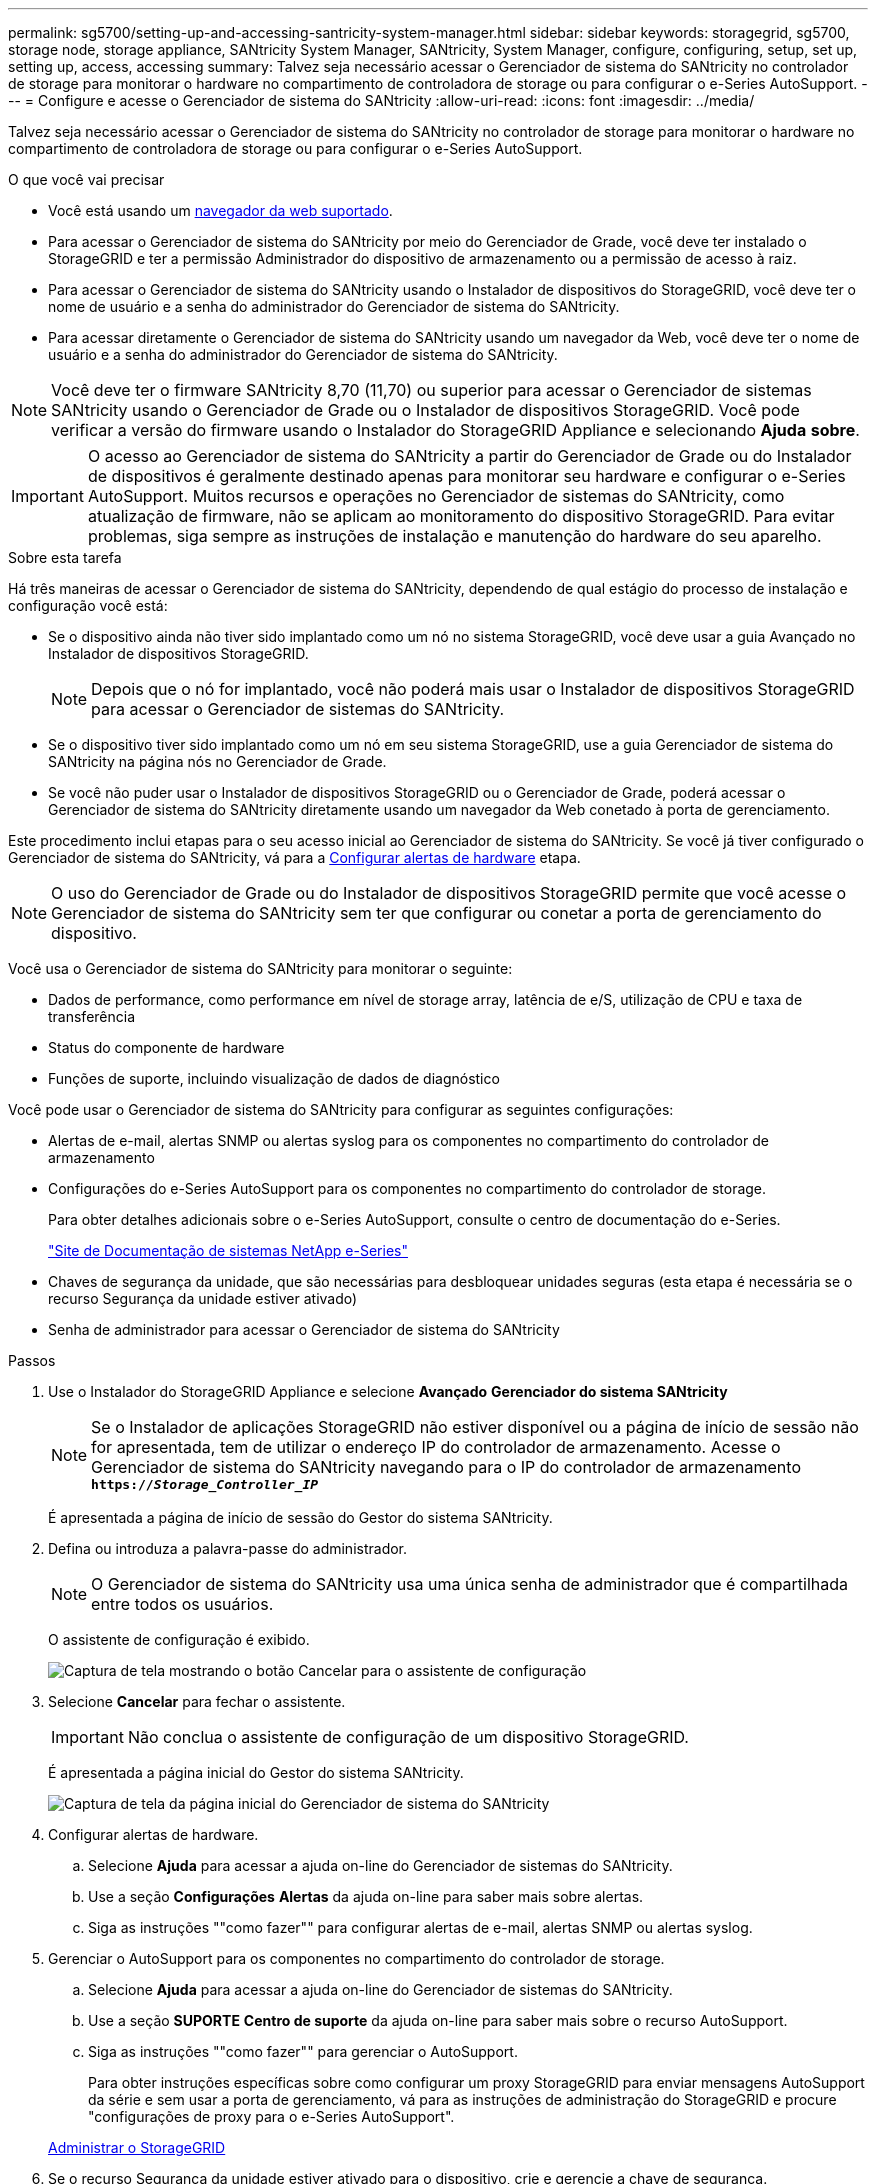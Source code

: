 ---
permalink: sg5700/setting-up-and-accessing-santricity-system-manager.html 
sidebar: sidebar 
keywords: storagegrid, sg5700, storage node, storage appliance, SANtricity System Manager, SANtricity, System Manager, configure, configuring, setup, set up, setting up, access, accessing 
summary: Talvez seja necessário acessar o Gerenciador de sistema do SANtricity no controlador de storage para monitorar o hardware no compartimento de controladora de storage ou para configurar o e-Series AutoSupport. 
---
= Configure e acesse o Gerenciador de sistema do SANtricity
:allow-uri-read: 
:icons: font
:imagesdir: ../media/


[role="lead"]
Talvez seja necessário acessar o Gerenciador de sistema do SANtricity no controlador de storage para monitorar o hardware no compartimento de controladora de storage ou para configurar o e-Series AutoSupport.

.O que você vai precisar
* Você está usando um xref:../admin/web-browser-requirements.adoc[navegador da web suportado].
* Para acessar o Gerenciador de sistema do SANtricity por meio do Gerenciador de Grade, você deve ter instalado o StorageGRID e ter a permissão Administrador do dispositivo de armazenamento ou a permissão de acesso à raiz.
* Para acessar o Gerenciador de sistema do SANtricity usando o Instalador de dispositivos do StorageGRID, você deve ter o nome de usuário e a senha do administrador do Gerenciador de sistema do SANtricity.
* Para acessar diretamente o Gerenciador de sistema do SANtricity usando um navegador da Web, você deve ter o nome de usuário e a senha do administrador do Gerenciador de sistema do SANtricity.



NOTE: Você deve ter o firmware SANtricity 8,70 (11,70) ou superior para acessar o Gerenciador de sistemas SANtricity usando o Gerenciador de Grade ou o Instalador de dispositivos StorageGRID. Você pode verificar a versão do firmware usando o Instalador do StorageGRID Appliance e selecionando *Ajuda* *sobre*.


IMPORTANT: O acesso ao Gerenciador de sistema do SANtricity a partir do Gerenciador de Grade ou do Instalador de dispositivos é geralmente destinado apenas para monitorar seu hardware e configurar o e-Series AutoSupport. Muitos recursos e operações no Gerenciador de sistemas do SANtricity, como atualização de firmware, não se aplicam ao monitoramento do dispositivo StorageGRID. Para evitar problemas, siga sempre as instruções de instalação e manutenção do hardware do seu aparelho.

.Sobre esta tarefa
Há três maneiras de acessar o Gerenciador de sistema do SANtricity, dependendo de qual estágio do processo de instalação e configuração você está:

* Se o dispositivo ainda não tiver sido implantado como um nó no sistema StorageGRID, você deve usar a guia Avançado no Instalador de dispositivos StorageGRID.
+

NOTE: Depois que o nó for implantado, você não poderá mais usar o Instalador de dispositivos StorageGRID para acessar o Gerenciador de sistemas do SANtricity.

* Se o dispositivo tiver sido implantado como um nó em seu sistema StorageGRID, use a guia Gerenciador de sistema do SANtricity na página nós no Gerenciador de Grade.
* Se você não puder usar o Instalador de dispositivos StorageGRID ou o Gerenciador de Grade, poderá acessar o Gerenciador de sistema do SANtricity diretamente usando um navegador da Web conetado à porta de gerenciamento.


Este procedimento inclui etapas para o seu acesso inicial ao Gerenciador de sistema do SANtricity. Se você já tiver configurado o Gerenciador de sistema do SANtricity, vá para a <<config_hardware_alerts_sg5700,Configurar alertas de hardware>> etapa.


NOTE: O uso do Gerenciador de Grade ou do Instalador de dispositivos StorageGRID permite que você acesse o Gerenciador de sistema do SANtricity sem ter que configurar ou conetar a porta de gerenciamento do dispositivo.

Você usa o Gerenciador de sistema do SANtricity para monitorar o seguinte:

* Dados de performance, como performance em nível de storage array, latência de e/S, utilização de CPU e taxa de transferência
* Status do componente de hardware
* Funções de suporte, incluindo visualização de dados de diagnóstico


Você pode usar o Gerenciador de sistema do SANtricity para configurar as seguintes configurações:

* Alertas de e-mail, alertas SNMP ou alertas syslog para os componentes no compartimento do controlador de armazenamento
* Configurações do e-Series AutoSupport para os componentes no compartimento do controlador de storage.
+
Para obter detalhes adicionais sobre o e-Series AutoSupport, consulte o centro de documentação do e-Series.

+
http://mysupport.netapp.com/info/web/ECMP1658252.html["Site de Documentação de sistemas NetApp e-Series"^]

* Chaves de segurança da unidade, que são necessárias para desbloquear unidades seguras (esta etapa é necessária se o recurso Segurança da unidade estiver ativado)
* Senha de administrador para acessar o Gerenciador de sistema do SANtricity


.Passos
. Use o Instalador do StorageGRID Appliance e selecione *Avançado* *Gerenciador do sistema SANtricity*
+

NOTE: Se o Instalador de aplicações StorageGRID não estiver disponível ou a página de início de sessão não for apresentada, tem de utilizar o endereço IP do controlador de armazenamento. Acesse o Gerenciador de sistema do SANtricity navegando para o IP do controlador de armazenamento
`*https://_Storage_Controller_IP_*`

+
É apresentada a página de início de sessão do Gestor do sistema SANtricity.

. Defina ou introduza a palavra-passe do administrador.
+

NOTE: O Gerenciador de sistema do SANtricity usa uma única senha de administrador que é compartilhada entre todos os usuários.

+
O assistente de configuração é exibido.

+
image::../media/san_setup_wizard.gif[Captura de tela mostrando o botão Cancelar para o assistente de configuração]

. Selecione *Cancelar* para fechar o assistente.
+

IMPORTANT: Não conclua o assistente de configuração de um dispositivo StorageGRID.

+
É apresentada a página inicial do Gestor do sistema SANtricity.

+
image::../media/sam_home_page.gif[Captura de tela da página inicial do Gerenciador de sistema do SANtricity]

. [[Config_hardware_alerts_sg5700,start-4]]Configurar alertas de hardware.
+
.. Selecione *Ajuda* para acessar a ajuda on-line do Gerenciador de sistemas do SANtricity.
.. Use a seção *Configurações* *Alertas* da ajuda on-line para saber mais sobre alertas.
.. Siga as instruções ""como fazer"" para configurar alertas de e-mail, alertas SNMP ou alertas syslog.


. Gerenciar o AutoSupport para os componentes no compartimento do controlador de storage.
+
.. Selecione *Ajuda* para acessar a ajuda on-line do Gerenciador de sistemas do SANtricity.
.. Use a seção *SUPORTE* *Centro de suporte* da ajuda on-line para saber mais sobre o recurso AutoSupport.
.. Siga as instruções ""como fazer"" para gerenciar o AutoSupport.
+
Para obter instruções específicas sobre como configurar um proxy StorageGRID para enviar mensagens AutoSupport da série e sem usar a porta de gerenciamento, vá para as instruções de administração do StorageGRID e procure "configurações de proxy para o e-Series AutoSupport".

+
xref:../admin/index.adoc[Administrar o StorageGRID]



. Se o recurso Segurança da unidade estiver ativado para o dispositivo, crie e gerencie a chave de segurança.
+
.. Selecione *Ajuda* para acessar a ajuda on-line do Gerenciador de sistemas do SANtricity.
.. Use a seção *Configurações* *sistema* *Gerenciamento de chaves de segurança* da ajuda on-line para saber mais sobre a segurança da unidade.
.. Siga as instruções de "como fazer" para criar e gerenciar a chave de segurança.


. Opcionalmente, altere a senha do administrador.
+
.. Selecione *Ajuda* para acessar a ajuda on-line do Gerenciador de sistemas do SANtricity.
.. Use a seção *Home* *Storage array Administration* da ajuda on-line para saber mais sobre a senha do administrador.
.. Siga as instruções "como" para alterar a senha.




